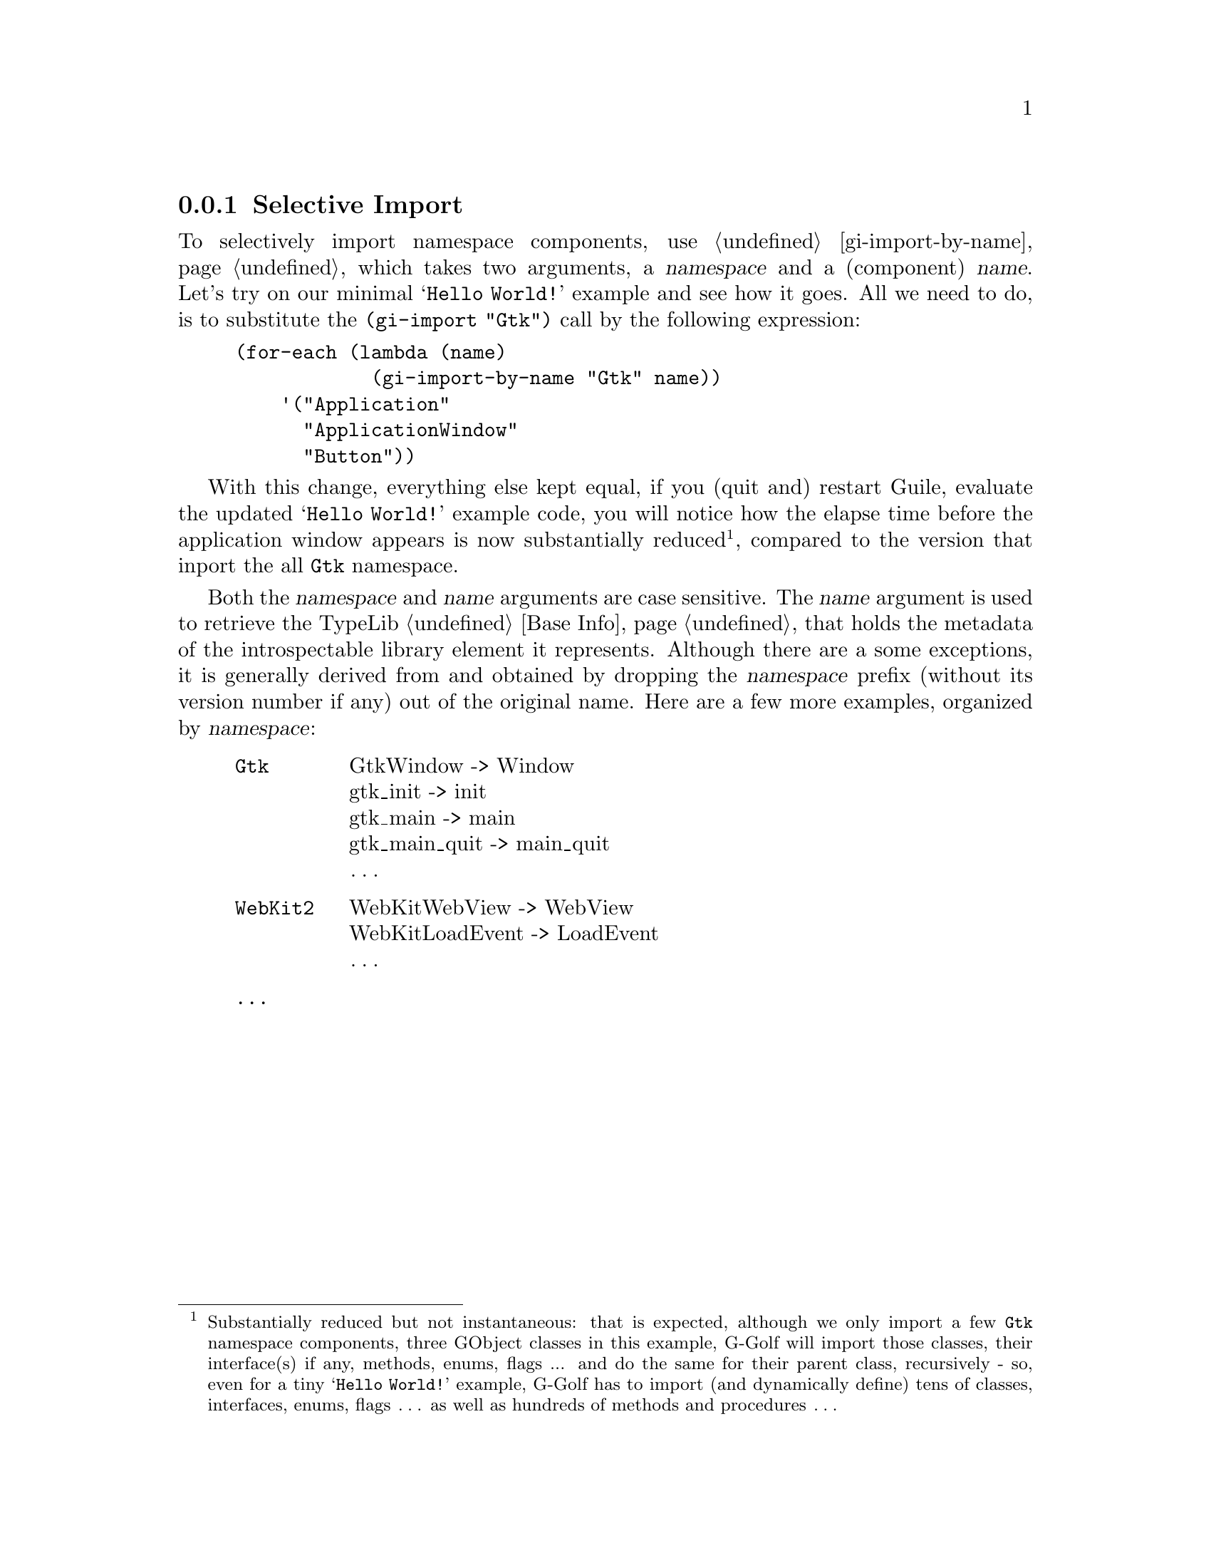 @c -*-texinfo-*-
@c This is part of the GNU G-Golf Reference Manual.
@c Copyright (C) 2020 Free Software Foundation, Inc.
@c See the file g-golf.texi for copying conditions.


@node Selective Import
@subsection Selective Import

To selectively import namespace components, use @ref{gi-import-by-name},
which takes two arguments, a @var{namespace} and a (component)
@var{name}. Let's try on our minimal @samp{Hello World!} example and see
how it goes. All we need to do, is to substitute the @code{(gi-import
"Gtk")} call by the following expression:

@lisp
(for-each (lambda (name)
            (gi-import-by-name "Gtk" name))
    '("Application"
      "ApplicationWindow"
      "Button"))
@end lisp

With this change, everything else kept equal, if you (quit and) restart
Guile, evaluate the updated @samp{Hello World!} example code, you will
notice how the elapse time before the application window appears is now
substantially reduced@footnote{Substantially reduced but not
instantaneous: that is expected, although we only import a few
@code{Gtk} namespace components, three GObject classes in this example,
G-Golf will import those classes, their interface(s) if any, methods,
enums, flags ... and do the same for their parent class, recursively -
so, even for a tiny @samp{Hello World!}  example, G-Golf has to import
(and dynamically define) tens of classes, interfaces, enums, flags
@dots{} as well as hundreds of methods and procedures @dots{}}, compared
to the version that inport the all @code{Gtk} namespace.

Both the @var{namespace} and @var{name} arguments are case
sensitive. The @var{name} argument is used to retrieve the TypeLib
@ref{Base Info} that holds the metadata of the introspectable library
element it represents. Although there are a some exceptions, it is
generally derived from and obtained by dropping the @var{namespace}
prefix (without its version number if any) out of the original
name. Here are a few more examples, organized by @var{namespace}:

@indentedblock
@table @code

@item Gtk
GtkWindow -> Window	@*
gtk_init -> init	@*
gtk_main -> main	@*
gtk_main_quit -> main_quit @*
@dots{}

@item WebKit2
WebKitWebView -> WebView	@*
WebKitLoadEvent -> LoadEvent	@*
@dots{}

@item @dots{}
@end table
@end indentedblock
